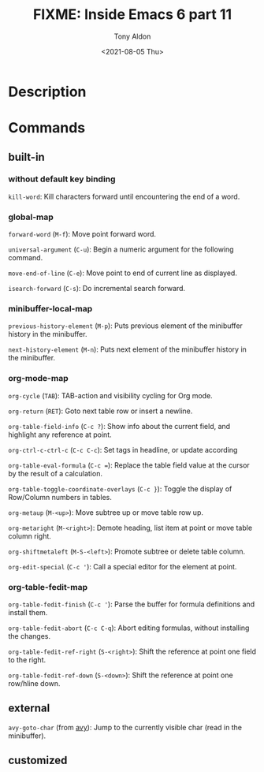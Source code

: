#+TITLE: FIXME: Inside Emacs 6 part 11
#+AUTHOR: Tony Aldon
#+DATE: <2021-08-05 Thu>
#+PROPERTY: YOUTUBE_LINK  https://youtu.be/0HgoHiqboc4
#+PROPERTY: CONFIG_REPO   https://github.com/tonyaldon/emacs.d
#+PROPERTY: CONFIG_COMMIT 08912d6e6ef29158d1fa8ebbb98d90214ddc805e
#+PROPERTY: VIDEO_SCR_DIR ../src/inside-emacs-06-part-11/
#+TAGS: FIXME

* Description

* Commands
** built-in
*** without default key binding

~kill-word~: Kill characters forward until encountering the end of a
word.

*** global-map

~forward-word~ (~M-f~): Move point forward word.

~universal-argument~ (~C-u~): Begin a numeric argument for the following
command.

~move-end-of-line~ (~C-e~): Move point to end of current line as
displayed.

~isearch-forward~ (~C-s~): Do incremental search forward.

*** minibuffer-local-map

~previous-history-element~ (~M-p~): Puts previous element of the
minibuffer history in the minibuffer.

~next-history-element~ (~M-n~): Puts next element of the minibuffer
history in the minibuffer.

*** org-mode-map

~org-cycle~ (~TAB~): TAB-action and visibility cycling for Org mode.

~org-return~ (~RET~): Goto next table row or insert a newline.

~org-table-field-info~ (~C-c ?~): Show info about the current field, and
highlight any reference at point.

~org-ctrl-c-ctrl-c~ (~C-c C-c~): Set tags in headline, or update according

~org-table-eval-formula~ (~C-c =~): Replace the table field value at the
cursor by the result of a calculation.

~org-table-toggle-coordinate-overlays~ (~C-c }~): Toggle the display of
Row/Column numbers in tables.

~org-metaup~ (~M-<up>~): Move subtree up or move table row up.

~org-metaright~ (~M-<right>~): Demote heading, list item at point or move
table column right.

~org-shiftmetaleft~ (~M-S-<left>~): Promote subtree or delete table
column.

~org-edit-special~ (~C-c '~): Call a special editor for the element at point.

*** org-table-fedit-map

~org-table-fedit-finish~ (~C-c '~): Parse the buffer for formula
definitions and install them.

~org-table-fedit-abort~ (~C-c C-q~): Abort editing formulas, without
installing the changes.

~org-table-fedit-ref-right~ (~S-<right>~): Shift the reference at point
one field to the right.

~org-table-fedit-ref-down~ (~S-<down>~): Shift the reference at point one
row/hline down.

** external

~avy-goto-char~ (from [[https://github.com/abo-abo/avy][avy]]): Jump to the currently visible char (read in
the minibuffer).

** customized
